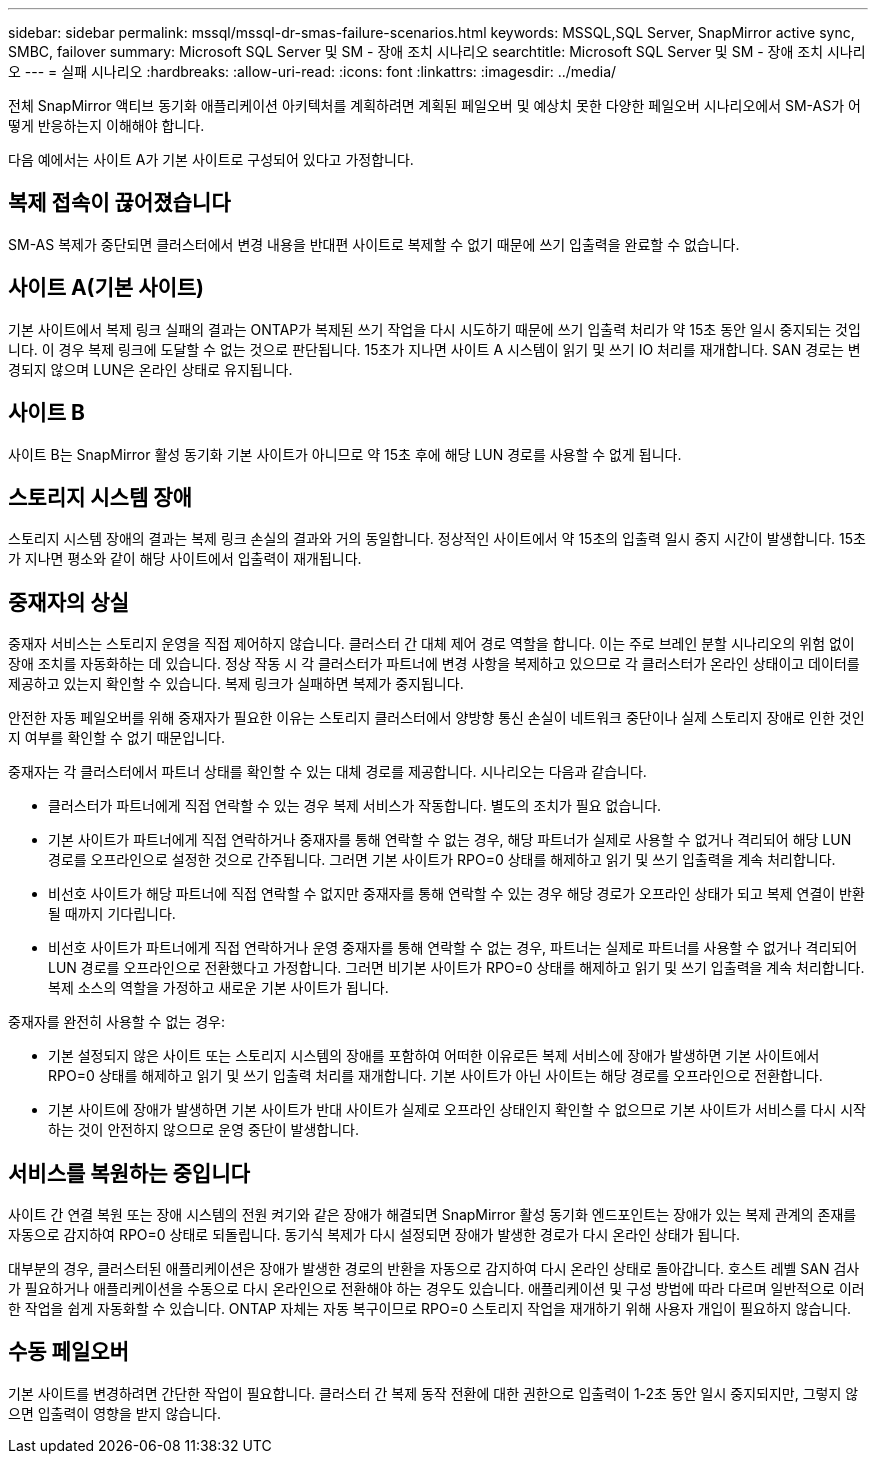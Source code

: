---
sidebar: sidebar 
permalink: mssql/mssql-dr-smas-failure-scenarios.html 
keywords: MSSQL,SQL Server, SnapMirror active sync, SMBC, failover 
summary: Microsoft SQL Server 및 SM - 장애 조치 시나리오 
searchtitle: Microsoft SQL Server 및 SM - 장애 조치 시나리오 
---
= 실패 시나리오
:hardbreaks:
:allow-uri-read: 
:icons: font
:linkattrs: 
:imagesdir: ../media/


[role="lead"]
전체 SnapMirror 액티브 동기화 애플리케이션 아키텍처를 계획하려면 계획된 페일오버 및 예상치 못한 다양한 페일오버 시나리오에서 SM-AS가 어떻게 반응하는지 이해해야 합니다.

다음 예에서는 사이트 A가 기본 사이트로 구성되어 있다고 가정합니다.



== 복제 접속이 끊어졌습니다

SM-AS 복제가 중단되면 클러스터에서 변경 내용을 반대편 사이트로 복제할 수 없기 때문에 쓰기 입출력을 완료할 수 없습니다.



== 사이트 A(기본 사이트)

기본 사이트에서 복제 링크 실패의 결과는 ONTAP가 복제된 쓰기 작업을 다시 시도하기 때문에 쓰기 입출력 처리가 약 15초 동안 일시 중지되는 것입니다. 이 경우 복제 링크에 도달할 수 없는 것으로 판단됩니다. 15초가 지나면 사이트 A 시스템이 읽기 및 쓰기 IO 처리를 재개합니다. SAN 경로는 변경되지 않으며 LUN은 온라인 상태로 유지됩니다.



== 사이트 B

사이트 B는 SnapMirror 활성 동기화 기본 사이트가 아니므로 약 15초 후에 해당 LUN 경로를 사용할 수 없게 됩니다.



== 스토리지 시스템 장애

스토리지 시스템 장애의 결과는 복제 링크 손실의 결과와 거의 동일합니다. 정상적인 사이트에서 약 15초의 입출력 일시 중지 시간이 발생합니다. 15초가 지나면 평소와 같이 해당 사이트에서 입출력이 재개됩니다.



== 중재자의 상실

중재자 서비스는 스토리지 운영을 직접 제어하지 않습니다. 클러스터 간 대체 제어 경로 역할을 합니다. 이는 주로 브레인 분할 시나리오의 위험 없이 장애 조치를 자동화하는 데 있습니다. 정상 작동 시 각 클러스터가 파트너에 변경 사항을 복제하고 있으므로 각 클러스터가 온라인 상태이고 데이터를 제공하고 있는지 확인할 수 있습니다. 복제 링크가 실패하면 복제가 중지됩니다.

안전한 자동 페일오버를 위해 중재자가 필요한 이유는 스토리지 클러스터에서 양방향 통신 손실이 네트워크 중단이나 실제 스토리지 장애로 인한 것인지 여부를 확인할 수 없기 때문입니다.

중재자는 각 클러스터에서 파트너 상태를 확인할 수 있는 대체 경로를 제공합니다. 시나리오는 다음과 같습니다.

* 클러스터가 파트너에게 직접 연락할 수 있는 경우 복제 서비스가 작동합니다. 별도의 조치가 필요 없습니다.
* 기본 사이트가 파트너에게 직접 연락하거나 중재자를 통해 연락할 수 없는 경우, 해당 파트너가 실제로 사용할 수 없거나 격리되어 해당 LUN 경로를 오프라인으로 설정한 것으로 간주됩니다. 그러면 기본 사이트가 RPO=0 상태를 해제하고 읽기 및 쓰기 입출력을 계속 처리합니다.
* 비선호 사이트가 해당 파트너에 직접 연락할 수 없지만 중재자를 통해 연락할 수 있는 경우 해당 경로가 오프라인 상태가 되고 복제 연결이 반환될 때까지 기다립니다.
* 비선호 사이트가 파트너에게 직접 연락하거나 운영 중재자를 통해 연락할 수 없는 경우, 파트너는 실제로 파트너를 사용할 수 없거나 격리되어 LUN 경로를 오프라인으로 전환했다고 가정합니다. 그러면 비기본 사이트가 RPO=0 상태를 해제하고 읽기 및 쓰기 입출력을 계속 처리합니다. 복제 소스의 역할을 가정하고 새로운 기본 사이트가 됩니다.


중재자를 완전히 사용할 수 없는 경우:

* 기본 설정되지 않은 사이트 또는 스토리지 시스템의 장애를 포함하여 어떠한 이유로든 복제 서비스에 장애가 발생하면 기본 사이트에서 RPO=0 상태를 해제하고 읽기 및 쓰기 입출력 처리를 재개합니다. 기본 사이트가 아닌 사이트는 해당 경로를 오프라인으로 전환합니다.
* 기본 사이트에 장애가 발생하면 기본 사이트가 반대 사이트가 실제로 오프라인 상태인지 확인할 수 없으므로 기본 사이트가 서비스를 다시 시작하는 것이 안전하지 않으므로 운영 중단이 발생합니다.




== 서비스를 복원하는 중입니다

사이트 간 연결 복원 또는 장애 시스템의 전원 켜기와 같은 장애가 해결되면 SnapMirror 활성 동기화 엔드포인트는 장애가 있는 복제 관계의 존재를 자동으로 감지하여 RPO=0 상태로 되돌립니다. 동기식 복제가 다시 설정되면 장애가 발생한 경로가 다시 온라인 상태가 됩니다.

대부분의 경우, 클러스터된 애플리케이션은 장애가 발생한 경로의 반환을 자동으로 감지하여 다시 온라인 상태로 돌아갑니다. 호스트 레벨 SAN 검사가 필요하거나 애플리케이션을 수동으로 다시 온라인으로 전환해야 하는 경우도 있습니다. 애플리케이션 및 구성 방법에 따라 다르며 일반적으로 이러한 작업을 쉽게 자동화할 수 있습니다. ONTAP 자체는 자동 복구이므로 RPO=0 스토리지 작업을 재개하기 위해 사용자 개입이 필요하지 않습니다.



== 수동 페일오버

기본 사이트를 변경하려면 간단한 작업이 필요합니다. 클러스터 간 복제 동작 전환에 대한 권한으로 입출력이 1-2초 동안 일시 중지되지만, 그렇지 않으면 입출력이 영향을 받지 않습니다.

